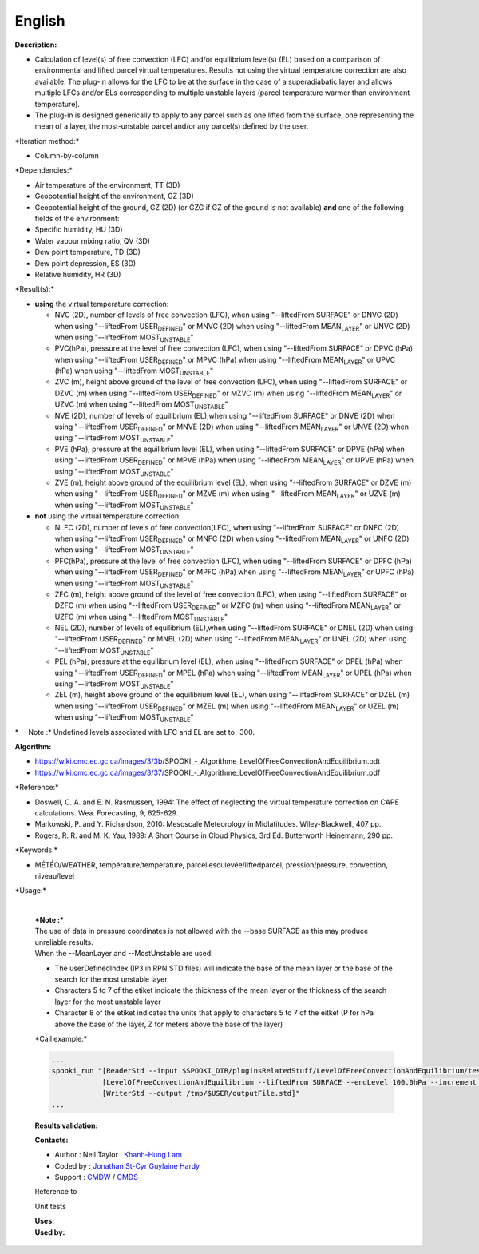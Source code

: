 English
-------

**Description:**

-  Calculation of level(s) of free convection (LFC) and/or equilibrium
   level(s) (EL) based on a comparison of environmental and lifted
   parcel virtual temperatures. Results not using the virtual
   temperature correction are also available. The plug-in allows for the
   LFC to be at the surface in the case of a superadiabatic layer and
   allows multiple LFCs and/or ELs corresponding to multiple unstable
   layers (parcel temperature warmer than environment temperature).
-  The plug-in is designed generically to apply to any parcel such as
   one lifted from the surface, one representing the mean of a layer,
   the most-unstable parcel and/or any parcel(s) defined by the user.

\*Iteration method:\*

-  Column-by-column

\*Dependencies:\*

-  Air temperature of the environment, TT (3D)
-  Geopotential height of the environment, GZ (3D)
-  Geopotential height of the ground, GZ (2D) (or GZG if GZ of the
   ground is not available)
   **and** one of the following fields of the environment:
-  Specific humidity, HU (3D)
-  Water vapour mixing ratio, QV (3D)
-  Dew point temperature, TD (3D)
-  Dew point depression, ES (3D)
-  Relative humidity, HR (3D)

\*Result(s):\*

-  **using** the virtual temperature correction:

   -  NVC (2D), number of levels of free convection (LFC), when using
      "--liftedFrom SURFACE"
      or DNVC (2D) when using "--liftedFrom USER\ :sub:`DEFINED`"
      or MNVC (2D) when using "--liftedFrom MEAN\ :sub:`LAYER`"
      or UNVC (2D) when using "--liftedFrom MOST\ :sub:`UNSTABLE`"
   -  PVC(hPa), pressure at the level of free convection (LFC), when
      using "--liftedFrom SURFACE"
      or DPVC (hPa) when using "--liftedFrom USER\ :sub:`DEFINED`"
      or MPVC (hPa) when using "--liftedFrom MEAN\ :sub:`LAYER`"
      or UPVC (hPa) when using "--liftedFrom MOST\ :sub:`UNSTABLE`"
   -  ZVC (m), height above ground of the level of free convection
      (LFC), when using "--liftedFrom SURFACE"
      or DZVC (m) when using "--liftedFrom USER\ :sub:`DEFINED`"
      or MZVC (m) when using "--liftedFrom MEAN\ :sub:`LAYER`"
      or UZVC (m) when using "--liftedFrom MOST\ :sub:`UNSTABLE`"
   -  NVE (2D), number of levels of equilibrium (EL),when using
      "--liftedFrom SURFACE"
      or DNVE (2D) when using "--liftedFrom USER\ :sub:`DEFINED`"
      or MNVE (2D) when using "--liftedFrom MEAN\ :sub:`LAYER`"
      or UNVE (2D) when using "--liftedFrom MOST\ :sub:`UNSTABLE`"
   -  PVE (hPa), pressure at the equilibrium level (EL), when using
      "--liftedFrom SURFACE"
      or DPVE (hPa) when using "--liftedFrom USER\ :sub:`DEFINED`"
      or MPVE (hPa) when using "--liftedFrom MEAN\ :sub:`LAYER`"
      or UPVE (hPa) when using "--liftedFrom MOST\ :sub:`UNSTABLE`"
   -  ZVE (m), height above ground of the equilibrium level (EL), when
      using "--liftedFrom SURFACE"
      or DZVE (m) when using "--liftedFrom USER\ :sub:`DEFINED`"
      or MZVE (m) when using "--liftedFrom MEAN\ :sub:`LAYER`"
      or UZVE (m) when using "--liftedFrom MOST\ :sub:`UNSTABLE`"

-  **not** using the virtual temperature correction:

   -  NLFC (2D), number of levels of free convection(LFC), when using
      "--liftedFrom SURFACE"
      or DNFC (2D) when using "--liftedFrom USER\ :sub:`DEFINED`"
      or MNFC (2D) when using "--liftedFrom MEAN\ :sub:`LAYER`"
      or UNFC (2D) when using "--liftedFrom MOST\ :sub:`UNSTABLE`"
   -  PFC(hPa), pressure at the level of free convection (LFC), when
      using "--liftedFrom SURFACE"
      or DPFC (hPa) when using "--liftedFrom USER\ :sub:`DEFINED`"
      or MPFC (hPa) when using "--liftedFrom MEAN\ :sub:`LAYER`"
      or UPFC (hPa) when using "--liftedFrom MOST\ :sub:`UNSTABLE`"
   -  ZFC (m), height above ground of the level of free convection
      (LFC), when using "--liftedFrom SURFACE"
      or DZFC (m) when using "--liftedFrom USER\ :sub:`DEFINED`"
      or MZFC (m) when using "--liftedFrom MEAN\ :sub:`LAYER`"
      or UZFC (m) when using "--liftedFrom MOST\ :sub:`UNSTABLE`"
   -  NEL (2D), number of levels of equilibrium (EL),when using
      "--liftedFrom SURFACE"
      or DNEL (2D) when using "--liftedFrom USER\ :sub:`DEFINED`"
      or MNEL (2D) when using "--liftedFrom MEAN\ :sub:`LAYER`"
      or UNEL (2D) when using "--liftedFrom MOST\ :sub:`UNSTABLE`"
   -  PEL (hPa), pressure at the equilibrium level (EL), when using
      "--liftedFrom SURFACE"
      or DPEL (hPa) when using "--liftedFrom USER\ :sub:`DEFINED`"
      or MPEL (hPa) when using "--liftedFrom MEAN\ :sub:`LAYER`"
      or UPEL (hPa) when using "--liftedFrom MOST\ :sub:`UNSTABLE`"
   -  ZEL (m), height above ground of the equilibrium level (EL), when
      using "--liftedFrom SURFACE"
      or DZEL (m) when using "--liftedFrom USER\ :sub:`DEFINED`"
      or MZEL (m) when using "--liftedFrom MEAN\ :sub:`LAYER`"
      or UZEL (m) when using "--liftedFrom MOST\ :sub:`UNSTABLE`"

\*     Note :\* Undefined levels associated with LFC and EL are set to
-300.

**Algorithm:**

-  https://wiki.cmc.ec.gc.ca/images/3/3b/SPOOKI_-_Algorithme_LevelOfFreeConvectionAndEquilibrium.odt
-  https://wiki.cmc.ec.gc.ca/images/3/37/SPOOKI_-_Algorithme_LevelOfFreeConvectionAndEquilibrium.pdf

\*Reference:\*

-  Doswell, C. A. and E. N. Rasmussen, 1994: The effect of neglecting
   the virtual temperature correction on CAPE calculations. Wea.
   Forecasting, 9, 625-629.
-  Markowski, P. and Y. Richardson, 2010: Mesoscale Meteorology in
   Midlatitudes. Wiley-Blackwell, 407 pp.
-  Rogers, R. R. and M. K. Yau, 1989: A Short Course in Cloud Physics,
   3rd Ed. Butterworth Heinemann, 290 pp.

\*Keywords:\*

-  MÉTÉO/WEATHER, température/temperature,
   parcellesoulevée/liftedparcel, pression/pressure, convection,
   niveau/level

\*Usage:\*

    | 
    | ***Note :***
    | The use of data in pressure coordinates is not allowed with the
      --base SURFACE as this may produce unreliable results.
    | When the --MeanLayer and --MostUnstable are used:

    -  The userDefinedIndex (IP3 in RPN STD files) will indicate the
       base of the mean layer or the base of the search for the most
       unstable layer.
    -  Characters 5 to 7 of the etiket indicate the thickness of the
       mean layer or the thickness of the search layer for the most
       unstable layer
    -  Character 8 of the etiket indicates the units that apply to
       characters 5 to 7 of the eitket (P for hPa above the base of the
       layer, Z for meters above the base of the layer)

    \*Call example:\*

    .. code:: example

        ...
        spooki_run "[ReaderStd --input $SPOOKI_DIR/pluginsRelatedStuff/LevelOfFreeConvectionAndEquilibrium/testsFiles/inputFile.std] >>
                    [LevelOfFreeConvectionAndEquilibrium --liftedFrom SURFACE --endLevel 100.0hPa --increment 10.0hPa --virtualTemperature NO --outputField LFC_PRESSURE,LFC_HEIGHT,EL_PRESSURE,EL_HEIGHT --outputLevels MULTIPLE_VALUES] >>
                    [WriterStd --output /tmp/$USER/outputFile.std]"
        ...

    **Results validation:**

    **Contacts:**

    -  Author : Neil Taylor : `Khanh-Hung
       Lam <https://wiki.cmc.ec.gc.ca/wiki/User:Lamk>`__
    -  Coded by : `Jonathan
       St-Cyr <https://wiki.cmc.ec.gc.ca/wiki/User:Stcyrj>`__ `Guylaine
       Hardy <https://wiki.cmc.ec.gc.ca/wiki/User:Hardyg>`__
    -  Support : `CMDW <https://wiki.cmc.ec.gc.ca/wiki/CMDW>`__ /
       `CMDS <https://wiki.cmc.ec.gc.ca/wiki/CMDS>`__

    Reference to

    Unit tests

    |image0|

    | **Uses:**
    | **Used by:**

     

.. |image0| image:: LevelOfFreeConvectionAndEquilibrium_graph.png

